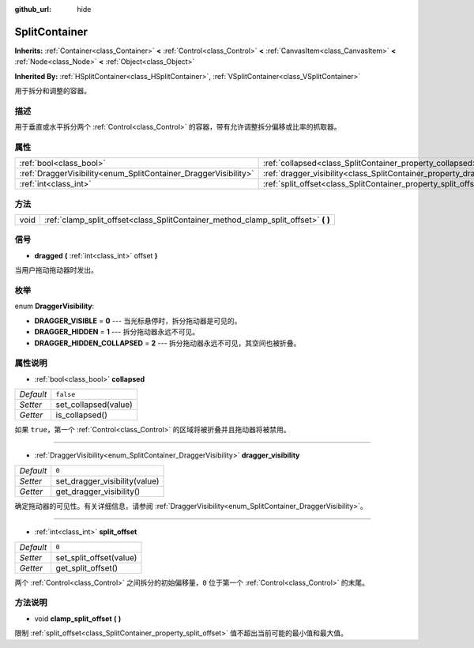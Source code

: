 :github_url: hide

.. Generated automatically by doc/tools/make_rst.py in GaaeExplorer's source tree.
.. DO NOT EDIT THIS FILE, but the SplitContainer.xml source instead.
.. The source is found in doc/classes or modules/<name>/doc_classes.

.. _class_SplitContainer:

SplitContainer
==============

**Inherits:** :ref:`Container<class_Container>` **<** :ref:`Control<class_Control>` **<** :ref:`CanvasItem<class_CanvasItem>` **<** :ref:`Node<class_Node>` **<** :ref:`Object<class_Object>`

**Inherited By:** :ref:`HSplitContainer<class_HSplitContainer>`, :ref:`VSplitContainer<class_VSplitContainer>`

用于拆分和调整的容器。

描述
----

用于垂直或水平拆分两个 :ref:`Control<class_Control>` 的容器，带有允许调整拆分偏移或比率的抓取器。

属性
----

+-----------------------------------------------------------------+-----------------------------------------------------------------------------+-----------+
| :ref:`bool<class_bool>`                                         | :ref:`collapsed<class_SplitContainer_property_collapsed>`                   | ``false`` |
+-----------------------------------------------------------------+-----------------------------------------------------------------------------+-----------+
| :ref:`DraggerVisibility<enum_SplitContainer_DraggerVisibility>` | :ref:`dragger_visibility<class_SplitContainer_property_dragger_visibility>` | ``0``     |
+-----------------------------------------------------------------+-----------------------------------------------------------------------------+-----------+
| :ref:`int<class_int>`                                           | :ref:`split_offset<class_SplitContainer_property_split_offset>`             | ``0``     |
+-----------------------------------------------------------------+-----------------------------------------------------------------------------+-----------+

方法
----

+------+---------------------------------------------------------------------------------------+
| void | :ref:`clamp_split_offset<class_SplitContainer_method_clamp_split_offset>` **(** **)** |
+------+---------------------------------------------------------------------------------------+

信号
----

.. _class_SplitContainer_signal_dragged:

- **dragged** **(** :ref:`int<class_int>` offset **)**

当用户拖动拖动器时发出。

枚举
----

.. _enum_SplitContainer_DraggerVisibility:

.. _class_SplitContainer_constant_DRAGGER_VISIBLE:

.. _class_SplitContainer_constant_DRAGGER_HIDDEN:

.. _class_SplitContainer_constant_DRAGGER_HIDDEN_COLLAPSED:

enum **DraggerVisibility**:

- **DRAGGER_VISIBLE** = **0** --- 当光标悬停时，拆分拖动器是可见的。

- **DRAGGER_HIDDEN** = **1** --- 拆分拖动器永远不可见。

- **DRAGGER_HIDDEN_COLLAPSED** = **2** --- 拆分拖动器永远不可见，其空间也被折叠。

属性说明
--------

.. _class_SplitContainer_property_collapsed:

- :ref:`bool<class_bool>` **collapsed**

+-----------+----------------------+
| *Default* | ``false``            |
+-----------+----------------------+
| *Setter*  | set_collapsed(value) |
+-----------+----------------------+
| *Getter*  | is_collapsed()       |
+-----------+----------------------+

如果 ``true``\ ，第一个 :ref:`Control<class_Control>` 的区域将被折叠并且拖动器将被禁用。

----

.. _class_SplitContainer_property_dragger_visibility:

- :ref:`DraggerVisibility<enum_SplitContainer_DraggerVisibility>` **dragger_visibility**

+-----------+-------------------------------+
| *Default* | ``0``                         |
+-----------+-------------------------------+
| *Setter*  | set_dragger_visibility(value) |
+-----------+-------------------------------+
| *Getter*  | get_dragger_visibility()      |
+-----------+-------------------------------+

确定拖动器的可见性。有关详细信息，请参阅 :ref:`DraggerVisibility<enum_SplitContainer_DraggerVisibility>`\ 。

----

.. _class_SplitContainer_property_split_offset:

- :ref:`int<class_int>` **split_offset**

+-----------+-------------------------+
| *Default* | ``0``                   |
+-----------+-------------------------+
| *Setter*  | set_split_offset(value) |
+-----------+-------------------------+
| *Getter*  | get_split_offset()      |
+-----------+-------------------------+

两个 :ref:`Control<class_Control>` 之间拆分的初始偏移量，\ ``0`` 位于第一个 :ref:`Control<class_Control>` 的末尾。

方法说明
--------

.. _class_SplitContainer_method_clamp_split_offset:

- void **clamp_split_offset** **(** **)**

限制 :ref:`split_offset<class_SplitContainer_property_split_offset>` 值不超出当前可能的最小值和最大值。

.. |virtual| replace:: :abbr:`virtual (This method should typically be overridden by the user to have any effect.)`
.. |const| replace:: :abbr:`const (This method has no side effects. It doesn't modify any of the instance's member variables.)`
.. |vararg| replace:: :abbr:`vararg (This method accepts any number of arguments after the ones described here.)`
